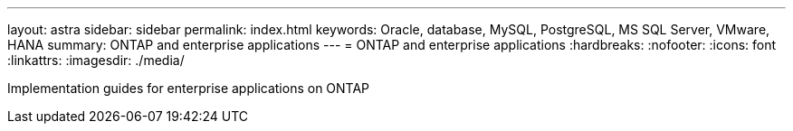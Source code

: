 ---
layout: astra
sidebar: sidebar
permalink: index.html
keywords: Oracle, database, MySQL, PostgreSQL, MS SQL Server, VMware, HANA
summary: ONTAP and enterprise applications
---
= ONTAP and enterprise applications
:hardbreaks:
:nofooter:
:icons: font
:linkattrs:
:imagesdir: ./media/

[.lead]
Implementation guides for enterprise applications on ONTAP